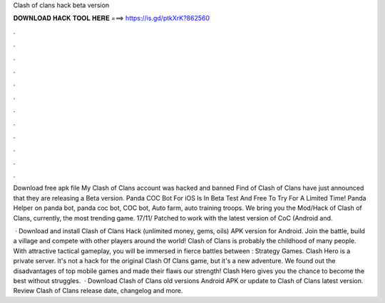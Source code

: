 Clash of clans hack beta version



𝐃𝐎𝐖𝐍𝐋𝐎𝐀𝐃 𝐇𝐀𝐂𝐊 𝐓𝐎𝐎𝐋 𝐇𝐄𝐑𝐄 ===> https://is.gd/ptkXrK?862560



.



.



.



.



.



.



.



.



.



.



.



.

Download free apk file My Clash of Clans account was hacked and banned Find of Clash of Clans have just announced that they are releasing a Beta version. Panda COC Bot For iOS Is In Beta Test And Free To Try For A Limited Time! Panda Helper on panda bot, panda coc bot, COC bot, Auto farm, auto training troops. We bring you the Mod/Hack of Clash of Clans, currently, the most trending game. 17/11/ Patched to work with the latest version of CoC (Android and.

 · Download and install Clash of Clans Hack (unlimited money, gems, oils) APK version for Android. Join the battle, build a village and compete with other players around the world! Clash of Clans is probably the childhood of many people. With attractive tactical gameplay, you will be immersed in fierce battles between : Strategy Games. Clash Hero is a private server. It's not a hack for the original Clash Of Clans game, but it's a new adventure. We found out the disadvantages of top mobile games and made their flaws our strength! Clash Hero gives you the chance to become the best without struggles.  · Download Clash of Clans old versions Android APK or update to Clash of Clans latest version. Review Clash of Clans release date, changelog and more.
